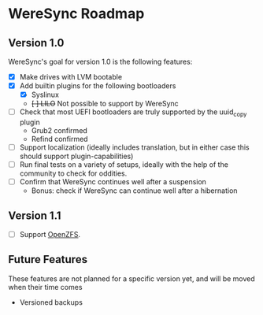 * WereSync Roadmap
** Version 1.0

WereSync's goal for version 1.0 is the following features:

 - [X] Make drives with LVM bootable
 - [X] Add builtin plugins for the following bootloaders
   + [X] Syslinux
   + +[ ] LILO+ Not possible to support by WereSync
 - [ ] Check that most UEFI bootloaders are truly supported by the uuid_copy
       plugin
   + Grub2 confirmed
   + Refind confirmed
 - [ ] Support localization (ideally includes translation, but in either case
   this should support plugin-capabilities)
 - [ ] Run final tests on a variety of setups, ideally with the help of the
   community to check for oddities.
 - [ ] Confirm that WereSync continues well after a suspension
   + Bonus: check if WereSync can continue well after a hibernation

** Version 1.1

 - [ ] Support [[http://zfsonlinux.org/][OpenZFS]].

** Future Features

These features are not planned for a specific version yet, and will be moved
when their time comes

 - Versioned backups

